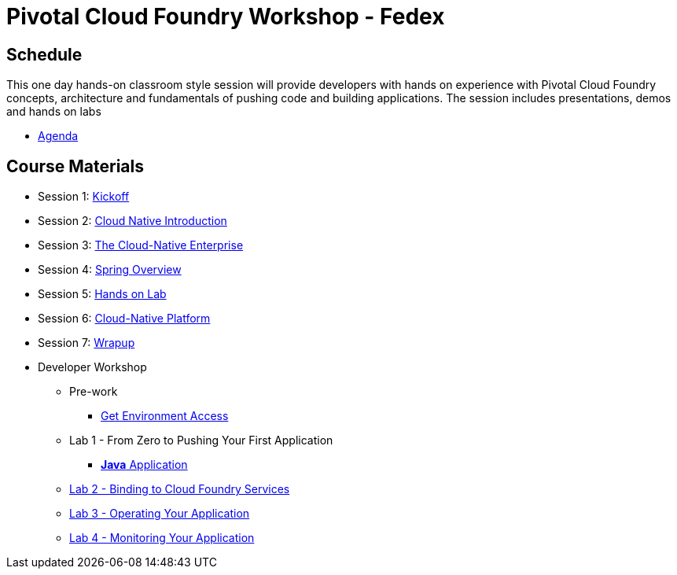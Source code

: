 = Pivotal Cloud Foundry Workshop - Fedex

== Schedule

This one day hands-on classroom style session will provide developers with hands on experience with Pivotal Cloud Foundry concepts, architecture and fundamentals of pushing code and building applications. The session includes presentations, demos and hands on labs

* link:Prereq_Agenda.pdf[Agenda]

== Course Materials

* Session 1: link:presentations/1-Workshop_Kickoff.pptx[Kickoff]
* Session 2: link:presentations/2-Cloud_Native_Introduction.pptx[Cloud Native Introduction]
* Session 3: link:presentations/3-Cloud_Native_Enterprise.pptx[The Cloud-Native Enterprise]
* Session 4: link:presentations/4-Spring_Overview.pptx[Spring Overview]
* Session 5: link:presentations/5-Hands-on_Lab.pptx[Hands on Lab]
* Session 6: link:presentations/6-Cloud-Native_Platform.pptx[Cloud-Native Platform]
* Session 7: link:presentations/7-Wrapup.pptx[Wrapup]

* Developer Workshop
** Pre-work
*** link:labs/labaccess.adoc[Get Environment Access]
** Lab 1 - From Zero to Pushing Your First Application
*** link:labs/lab1/lab.adoc[**Java** Application]
** link:labs/lab2/lab.adoc[Lab 2 - Binding to Cloud Foundry Services]
** link:labs/lab3/lab.adoc[Lab 3 - Operating Your Application]
** link:labs/lab4/lab.adoc[Lab 4 - Monitoring Your Application]
